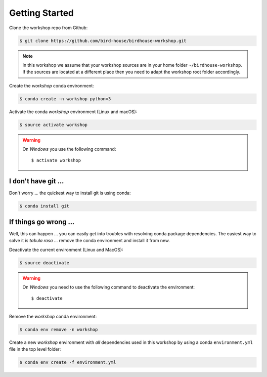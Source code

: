 .. _prepare:

Getting Started
===============

Clone the workshop repo from Github:

.. code-block:: bash

    $ git clone https://github.com/bird-house/birdhouse-workshop.git

.. note::
  In this workshop we assume that your workshop sources are in
  your home folder ``~/birdhouse-workshop``. If the sources are located at
  a different place then you need to adapt the workshop root folder accordingly.

Create the *workshop* conda environment:

.. code-block:: bash

    $ conda create -n workshop python=3

Activate the conda *workshop* environment (Linux and macOS):

.. code-block:: bash

    $ source activate workshop

.. warning::
  On *Windows* you use the following command::

      $ activate workshop

I don't have git ...
--------------------

Don't worry ... the quickest way to install git is using conda:

.. code-block:: bash

    $ conda install git


If things go wrong ...
----------------------

Well, this can happen ... you can easily get into troubles with resolving conda
package dependencies. The easiest way to solve it is *tabula rasa* ... remove
the conda environment and install it from new.

Deactivate the current environment (Linux and MacOS):

.. code-block:: bash

    $ source deactivate

.. warning::

  On *Windows* you need to use the following command to deactivate the
  environment::

    $ deactivate

Remove the *workshop* conda environment:

.. code-block:: bash

    $ conda env remove -n workshop

Create a new *workshop* environment with *all* dependencies used in this workshop by using
a conda ``environment.yml`` file in the top level folder:

.. code-block:: bash

   $ conda env create -f environment.yml

.. _Byobu: http://byobu.co/
